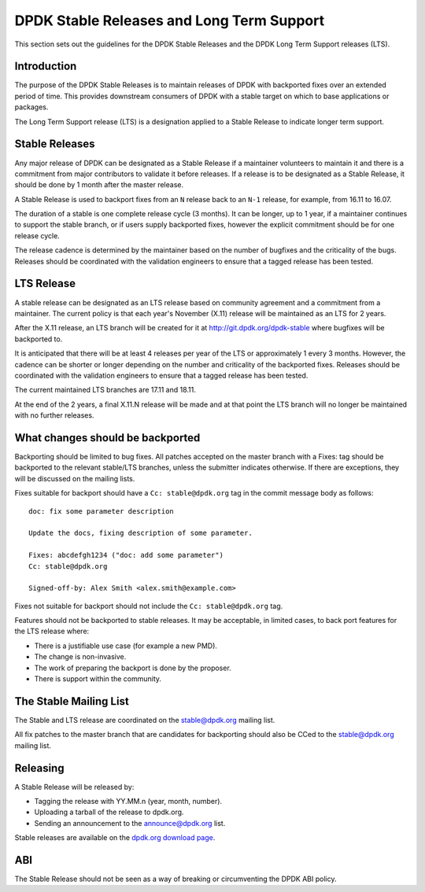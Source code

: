 ..  SPDX-License-Identifier: BSD-3-Clause
    Copyright 2018 The DPDK contributors

.. stable_lts_releases:

DPDK Stable Releases and Long Term Support
==========================================

This section sets out the guidelines for the DPDK Stable Releases and the DPDK
Long Term Support releases (LTS).


Introduction
------------

The purpose of the DPDK Stable Releases is to maintain releases of DPDK with
backported fixes over an extended period of time. This provides downstream
consumers of DPDK with a stable target on which to base applications or
packages.

The Long Term Support release (LTS) is a designation applied to a Stable
Release to indicate longer term support.


Stable Releases
---------------

Any major release of DPDK can be designated as a Stable Release if a
maintainer volunteers to maintain it and there is a commitment from major
contributors to validate it before releases. If a release is to be designated
as a Stable Release, it should be done by 1 month after the master release.

A Stable Release is used to backport fixes from an ``N`` release back to an
``N-1`` release, for example, from 16.11 to 16.07.

The duration of a stable is one complete release cycle (3 months). It can be
longer, up to 1 year, if a maintainer continues to support the stable branch,
or if users supply backported fixes, however the explicit commitment should be
for one release cycle.

The release cadence is determined by the maintainer based on the number of
bugfixes and the criticality of the bugs. Releases should be coordinated with
the validation engineers to ensure that a tagged release has been tested.


LTS Release
-----------

A stable release can be designated as an LTS release based on community
agreement and a commitment from a maintainer. The current policy is that each
year's November (X.11) release will be maintained as an LTS for 2 years.

After the X.11 release, an LTS branch will be created for it at
http://git.dpdk.org/dpdk-stable where bugfixes will be backported to.

It is anticipated that there will be at least 4 releases per year of the LTS
or approximately 1 every 3 months. However, the cadence can be shorter or
longer depending on the number and criticality of the backported
fixes. Releases should be coordinated with the validation engineers to ensure
that a tagged release has been tested.

The current maintained LTS branches are 17.11 and 18.11.

At the end of the 2 years, a final X.11.N release will be made and at that
point the LTS branch will no longer be maintained with no further releases.


What changes should be backported
---------------------------------

Backporting should be limited to bug fixes. All patches accepted on the master
branch with a Fixes: tag should be backported to the relevant stable/LTS
branches, unless the submitter indicates otherwise. If there are exceptions,
they will be discussed on the mailing lists.

Fixes suitable for backport should have a ``Cc: stable@dpdk.org`` tag in the
commit message body as follows::

     doc: fix some parameter description

     Update the docs, fixing description of some parameter.

     Fixes: abcdefgh1234 ("doc: add some parameter")
     Cc: stable@dpdk.org

     Signed-off-by: Alex Smith <alex.smith@example.com>


Fixes not suitable for backport should not include the ``Cc: stable@dpdk.org`` tag.

Features should not be backported to stable releases. It may be acceptable, in
limited cases, to back port features for the LTS release where:

* There is a justifiable use case (for example a new PMD).
* The change is non-invasive.
* The work of preparing the backport is done by the proposer.
* There is support within the community.


The Stable Mailing List
-----------------------

The Stable and LTS release are coordinated on the stable@dpdk.org mailing
list.

All fix patches to the master branch that are candidates for backporting
should also be CCed to the `stable@dpdk.org <http://mails.dpdk.org/listinfo/stable>`_
mailing list.


Releasing
---------

A Stable Release will be released by:

* Tagging the release with YY.MM.n (year, month, number).
* Uploading a tarball of the release to dpdk.org.
* Sending an announcement to the `announce@dpdk.org <http://mails.dpdk.org/listinfo/announce>`_
  list.

Stable releases are available on the `dpdk.org download page <http://core.dpdk.org/download/>`_.


ABI
---

The Stable Release should not be seen as a way of breaking or circumventing
the DPDK ABI policy.

